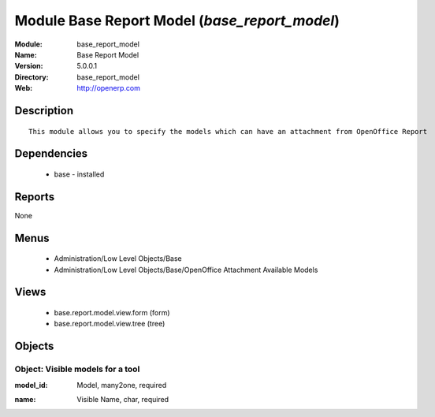
Module Base Report Model (*base_report_model*)
==============================================
:Module: base_report_model
:Name: Base Report Model
:Version: 5.0.0.1
:Directory: base_report_model
:Web: http://openerp.com

Description
-----------

::

  This module allows you to specify the models which can have an attachment from OpenOffice Report

Dependencies
------------

 * base - installed

Reports
-------

None


Menus
-------

 * Administration/Low Level Objects/Base
 * Administration/Low Level Objects/Base/OpenOffice Attachment Available Models

Views
-----

 * base.report.model.view.form (form)
 * base.report.model.view.tree (tree)


Objects
-------

Object: Visible models for a tool
#################################

.. index::
  single: Visible models for a tool object
.. 


:model_id: Model, many2one, required



.. index::
  single: model_id field
.. 




:name: Visible Name, char, required



.. index::
  single: name field
.. 

